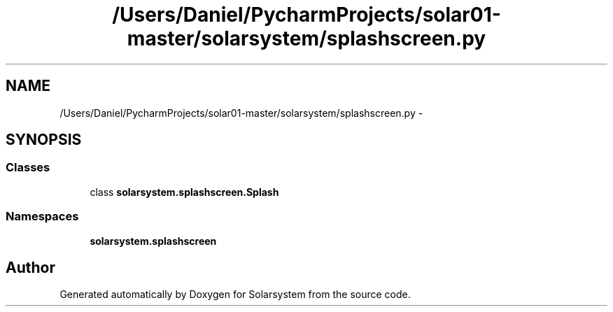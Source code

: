 .TH "/Users/Daniel/PycharmProjects/solar01-master/solarsystem/splashscreen.py" 3 "Thu Apr 16 2015" "Solarsystem" \" -*- nroff -*-
.ad l
.nh
.SH NAME
/Users/Daniel/PycharmProjects/solar01-master/solarsystem/splashscreen.py \- 
.SH SYNOPSIS
.br
.PP
.SS "Classes"

.in +1c
.ti -1c
.RI "class \fBsolarsystem\&.splashscreen\&.Splash\fP"
.br
.in -1c
.SS "Namespaces"

.in +1c
.ti -1c
.RI " \fBsolarsystem\&.splashscreen\fP"
.br
.in -1c
.SH "Author"
.PP 
Generated automatically by Doxygen for Solarsystem from the source code\&.
